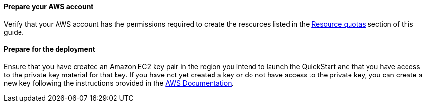// If no preparation is required, remove this content.

==== Prepare your AWS account

Verify that your AWS account has the permissions required to create the resources listed in the link:#_resource_quotas[Resource quotas] section of this guide.

==== Prepare for the deployment

Ensure that you have created an Amazon EC2 key pair in the region you intend to launch the QuickStart and that you have access to the private key material for that key. If you have not yet created a key or do not have access to the private key, you can create a new key following the instructions provided in the https://docs.aws.amazon.com/AWSEC2/latest/UserGuide/ec2-key-pairs.html#having-ec2-create-your-key-pair[AWS Documentation].